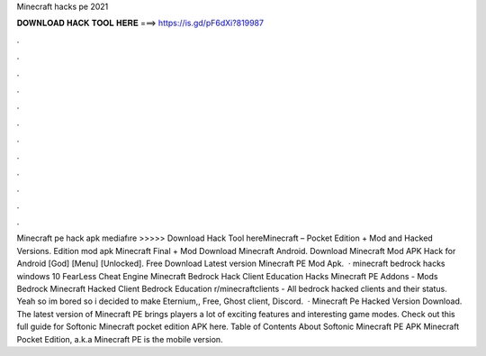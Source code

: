 Minecraft hacks pe 2021

𝐃𝐎𝐖𝐍𝐋𝐎𝐀𝐃 𝐇𝐀𝐂𝐊 𝐓𝐎𝐎𝐋 𝐇𝐄𝐑𝐄 ===> https://is.gd/pF6dXi?819987

.

.

.

.

.

.

.

.

.

.

.

.

Minecraft pe hack apk mediafıre >>>>> Download Hack Tool hereMinecraft – Pocket Edition + Mod and Hacked Versions. Edition mod apk Minecraft Final + Mod Download Minecraft Android. Download Minecraft Mod APK Hack for Android [God] [Menu] [Unlocked]. Free Download Latest version Minecraft PE Mod Apk.  · minecraft bedrock hacks windows 10 FearLess Cheat Engine Minecraft Bedrock Hack Client Education Hacks Minecraft PE Addons - Mods Bedrock Minecraft Hacked Client Bedrock Education r/minecraftclients - All bedrock hacked clients and their status. Yeah so im bored so i decided to make Eternium,, Free, Ghost client, Discord.  · Minecraft Pe Hacked Version Download. The latest version of Minecraft PE brings players a lot of exciting features and interesting game modes. Check out this full guide for Softonic Minecraft pocket edition APK here. Table of Contents About Softonic Minecraft PE APK Minecraft Pocket Edition, a.k.a Minecraft PE is the mobile version.